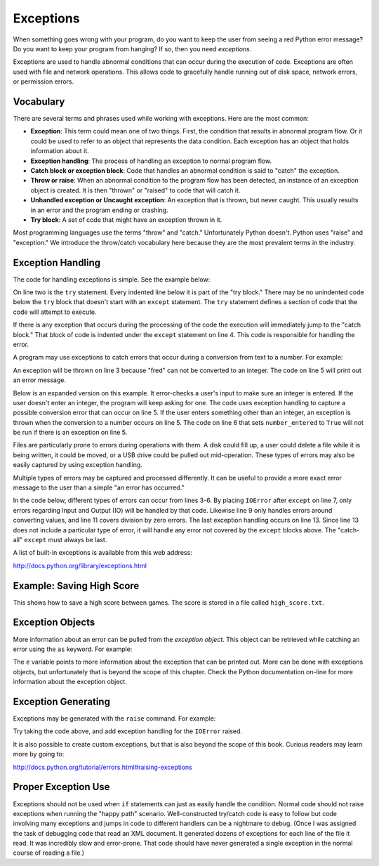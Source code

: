 Exceptions
==========

.. raw:: html

    <iframe width="560" height="315" src="https://www.youtube.com/embed/HDH5S3qXcCc" frameborder="0" allowfullscreen></iframe>

When something goes wrong with your program, do you want to keep the user from
seeing a red Python error message? Do you want to keep your program from
hanging? If so, then you need *exceptions*.

Exceptions are used to handle abnormal conditions that can occur during the
execution of code. Exceptions are often used with file and network operations.
This allows code to gracefully handle running out of disk space, network
errors, or permission errors.

Vocabulary
----------

There are several terms and phrases used while working with exceptions.
Here are the most common:

* **Exception**: This term could mean one of two things. First, the condition
  that results in abnormal program flow. Or it could be used to refer to an
  object that represents the data condition. Each exception has an object
  that holds information about it.
* **Exception handling**: The process of handling an exception to normal
  program flow.
* **Catch block or exception block**: Code that handles an abnormal condition
  is said to "catch" the exception.
* **Throw or raise**: When an abnormal condition to the program flow has been
  detected, an instance of an exception object is created. It is then "thrown"
  or "raised" to code that will catch it.
* **Unhandled exception or Uncaught exception**: An exception that is thrown,
  but never caught. This usually results in an error and the program ending or
  crashing.
* **Try block**: A set of code that might have an exception thrown in it.

Most programming languages use the terms "throw" and "catch." Unfortunately
Python doesn't. Python uses "raise" and "exception." We introduce the
throw/catch vocabulary here because they are the most prevalent terms in the
industry.

Exception Handling
------------------

The code for handling exceptions is simple. See the example below:

.. code-block:: python
    :linenos:
    :caption: Handling division by zero

    # Divide by zero
    try:
        x = 5 / 0
    except:
        print("Error dividing by zero")

On line two is the ``try`` statement. Every indented line below it is part of the
"try block." There may be no unindented code below the ``try`` block that doesn't
start with an ``except`` statement. The ``try`` statement defines a section of code
that the code will attempt to execute.

If there is any exception that occurs during the processing of the code the
execution will immediately jump to the "catch block." That block of code is
indented under the ``except`` statement on line 4. This code is responsible for
handling the error.

A program may use exceptions to catch errors that occur during a conversion
from text to a number. For example:

.. code-block:: python
    :caption: Handling number conversion errors
    :linenos:

    # Invalid number conversion
    try:
        x = int("fred")
    except:
        print("Error converting fred to a number")

An exception will be thrown on line 3 because "fred" can not be converted to
an integer. The code on line 5 will print out an error message.

Below is an expanded version on this example. It error-checks a user's input
to make sure an integer is entered. If the user doesn't enter an integer, the
program will keep asking for one. The code uses exception handling to capture
a possible conversion error that can occur on line 5. If the user enters
something other than an integer, an exception is thrown when the conversion
to a number occurs on line 5. The code on line 6 that sets ``number_entered`` to
``True`` will not be run if there is an exception on line 5.

.. code-block:: python
    :caption: Better handling of number conversion errors
    :linenos:

    number_entered = False
    while not number_entered:
        number_string = input("Enter an integer: ")
        try:
            n = int(number_string)
            number_entered = True
        except:
            print("Error, invalid integer")

Files are particularly prone to errors during operations with them. A disk
could fill up, a user could delete a file while it is being written, it could
be moved, or a USB drive could be pulled out mid-operation. These types of
errors may also be easily captured by using exception handling.

.. code-block:: python
    :linenos:
    :caption: Checking for an error when opening a file

    # Error opening file
    try:
        my_file = open("myfile.txt")
    except:
        print("Error opening file")

Multiple types of errors may be captured and processed differently. It can be
useful to provide a more exact error message to the user than a simple "an
error has occurred."

In the code below, different types of errors can occur from lines 3-6. By
placing ``IOError`` after ``except`` on line 7, only errors regarding Input and
Output (IO) will be handled by that code. Likewise line 9 only handles
errors around converting values, and line 11 covers division by zero errors.
The last exception handling occurs on line 13. Since line 13 does not include
a particular type of error, it will handle any error not covered by the ``except``
blocks above. The "catch-all" ``except`` must always be last.

.. code-block:: python
    :linenos:
    :caption: Handling different types of errors

    # Multiple errors
    try:
        # Open the file
        filename = "myfile.txt"
        my_file = open(filename)

        # Read from the file and strip any trailing line feeds
        my_line = my_file.readline()
        my_line = my_line.strip()

        # Convert to a number
        my_int = int(my_line)

        # Do a calculation
        my_calculated_value = 101 / my_int

    except FileNotFoundError:
        print(f"Could not find the file '{filename}'.")
    except IOError:
        print(f"Input/Output error when accessing the file '{filename}'.")
    except ValueError:
        print("Could not convert data to an integer.")
    except ZeroDivisionError:
        print("Division by zero error.")
    except:
        print("Unexpected error.")

A list of built-in exceptions is available from this web address:

http://docs.python.org/library/exceptions.html

Example: Saving High Score
--------------------------

This shows how to save a high score between games. The score is stored in a file called ``high_score.txt``.

.. code-block:: python
    :linenos:
    :caption: high_score.py

    """
    Show how to use exceptions to save a high score for a game.

    Sample Python/Pygame Programs
    Simpson College Computer Science
    http://simpson.edu/computer-science/
    """


    def get_high_score():
        # Default high score
        high_score = 0

        # Try to read the high score from a file
        try:
            high_score_file = open("high_score.txt", "r")
            high_score = int(high_score_file.read())
            high_score_file.close()
            print("The high score is", high_score)
        except IOError:
            # Error reading file, no high score
            print("There is no high score yet.")
        except ValueError:
            # There's a file there, but we don't understand the number.
            print("I'm confused. Starting with no high score.")

        return high_score


    def save_high_score(new_high_score):
        try:
            # Write the file to disk
            high_score_file = open("high_score.txt", "w")
            high_score_file.write(str(new_high_score))
            high_score_file.close()
        except IOError:
            # Hm, can't write it.
            print("Unable to save the high score.")


    def main():
        """ Main program is here. """
        # Get the high score
        high_score = get_high_score()

        # Get the score from the current game
        current_score = 0
        try:
            # Ask the user for his/her score
            current_score = int(input("What is your score? "))
        except ValueError:
            # Error, can't turn what they typed into a number
            print("I don't understand what you typed.")

        # See if we have a new high score
        if current_score > high_score:
            # We do! Save to disk
            print("Yea! New high score!")
            save_high_score(current_score)
        else:
            print("Better luck next time.")

    # Call the main function, start up the game
    if __name__ == "__main__":
        main()

Exception Objects
-----------------

More information about an error can be pulled from the *exception object*.
This object can be retrieved while catching an error using the ``as`` keyword.
For example:

.. code-block:: python
    :linenos:
    :caption: Creating an exception

    try:
        x = 5 / 0
    except ZeroDivisionError as e:
        print(e)

The ``e`` variable points to more information about the exception that can be
printed out. More can be done with exceptions objects, but unfortunately that
is beyond the scope of this chapter. Check the Python documentation on-line
for more information about the exception object.

Exception Generating
--------------------

Exceptions may be generated with the ``raise`` command. For example:

.. code-block:: python
    :linenos:
    :caption: Creating an exception

    # Generating exceptions
    def get_input():
        user_input = input("Enter something: ")
        if len(user_input) == 0:
            raise IOError("User entered nothing")

    get_input()

Try taking the code above, and add exception handling for the ``IOError`` raised.

It is also possible to create custom exceptions, but that is also beyond the
scope of this book. Curious readers may learn more by going to:

http://docs.python.org/tutorial/errors.html#raising-exceptions

Proper Exception Use
--------------------
Exceptions should not be used when ``if`` statements can just as easily handle
the condition. Normal code should not raise exceptions when running the
"happy path" scenario. Well-constructed try/catch code is easy to follow
but code involving many exceptions and jumps in code to different handlers
can be a nightmare to debug. (Once I was assigned the task of debugging code
that read an XML document. It generated dozens of exceptions for each line of
the file it read. It was incredibly slow and error-prone. That code should
have never generated a single exception in the normal course of reading a file.)
